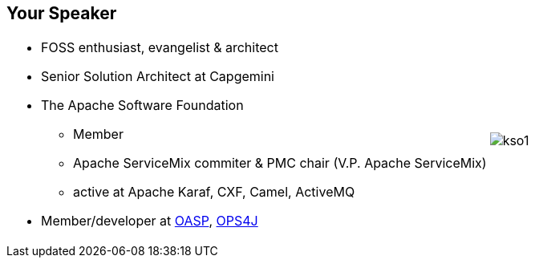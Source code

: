 == Your Speaker

[.noredheader,cols="75%,25%"]
|===
a|
* FOSS enthusiast, evangelist & architect
* Senior Solution Architect at Capgemini
* The Apache Software Foundation
** Member
** Apache ServiceMix commiter & PMC chair (V.P. Apache ServiceMix)
** active at Apache Karaf, CXF, Camel, ActiveMQ
* Member/developer at http://oasp.io[OASP], https://ops4j1.jira.com/wiki/[OPS4J]
//* Co-founder, member & trainer at http://robocap.pl[RoboCap.pl]
<.^| image:{template-images-dir}/kso1.png[] |
|===
